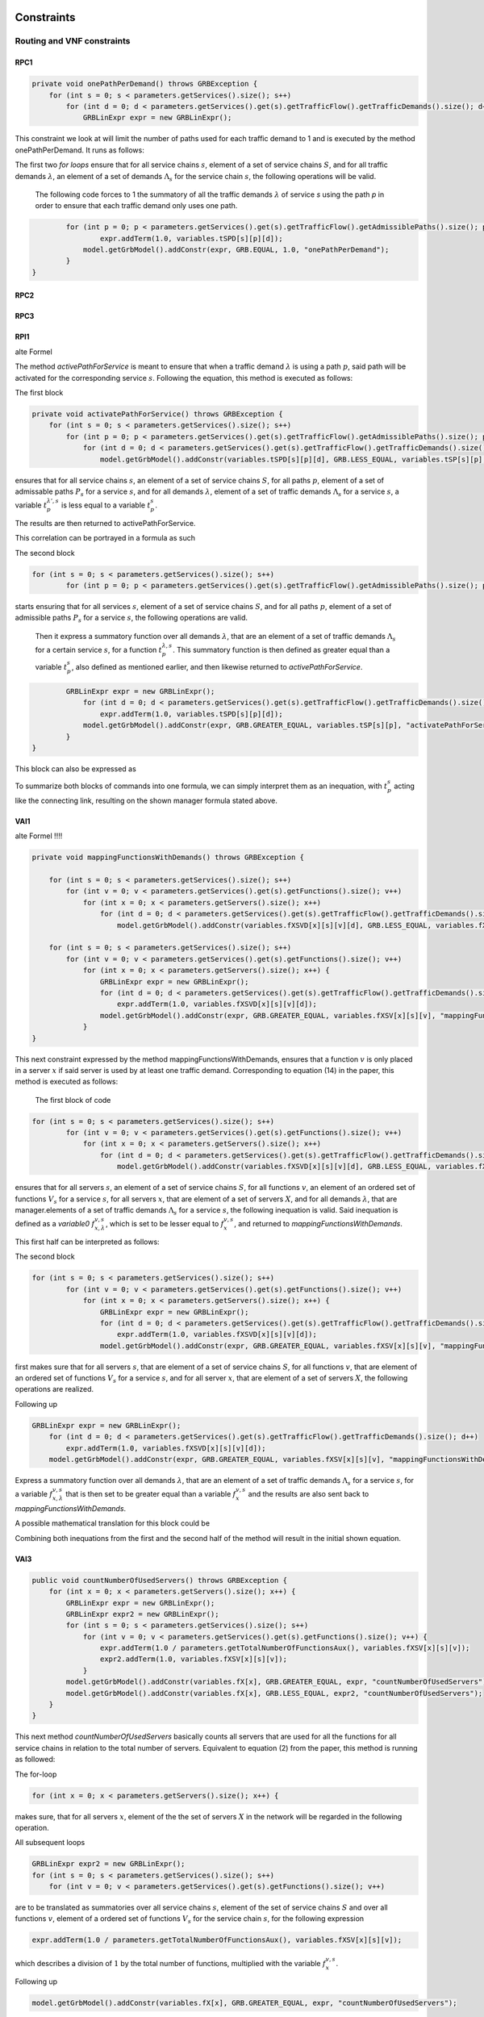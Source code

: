 Constraints
===========

Routing and VNF constraints
---------------------------

RPC1
^^^^

.. math::
    :nowrap:

        \begin{equation}
        \forall s \in \mathbb{S},  k = 1,..., \|\Lambda_s \| :  \sum_{p \in \mathbb{P}_s} z_{p}^{k,s} = 1
        \end{equation}

.. code-block:: java

	private void onePathPerDemand() throws GRBException {
	    for (int s = 0; s < parameters.getServices().size(); s++)
	        for (int d = 0; d < parameters.getServices().get(s).getTrafficFlow().getTrafficDemands().size(); d++) {
	            GRBLinExpr expr = new GRBLinExpr();


This constraint we look at will limit the number of paths used for each traffic demand to 1 and is executed by the method onePathPerDemand. It runs as follows:

The first two *for loops* ensure that for all service chains :math:`s`, element of a set of service chains :math:`S`, and for all traffic demands :math:`\lambda`, an element of a set of demands :math:`\Lambda_s`  for the service chain :math:`s`, the following operations will be valid.

                The following code forces to 1 the summatory of all the traffic demands :math:`\lambda` of service *s* using the path *p* in order to ensure that each traffic demand only uses one path.

.. code-block:: java

                for (int p = 0; p < parameters.getServices().get(s).getTrafficFlow().getAdmissiblePaths().size(); p++)
	                expr.addTerm(1.0, variables.tSPD[s][p][d]);
	            model.getGrbModel().addConstr(expr, GRB.EQUAL, 1.0, "onePathPerDemand");
	        }
    	}




RPC2
^^^^


RPC3
^^^^


RPI1
^^^^

.. math::
    :nowrap:

      \begin{equation}  \label{routing_1}  \text{RPI1:} \qquad
        \forall s \in \mathbb{S},  \forall p \in \mathbb{ P}_s  :  \quad   \frac{ \sum_{k=1 }^{\|\Lambda_s \|}  z_{p}^{k, s} } {M} \leq z_{p}^{s} \leq \sum_{k=1 }^{\|\Lambda_s \|}  z_{p}^{k, s}
        \end{equation}

alte Formel

.. math::
    :nowrap:

        \begin{equation} \label{activatePathForService}
	\forall s \in  S, \forall \lambda \in  \Lambda_s, \forall p \in P_s : t_{p}^{\lambda, s} \leq t_{p}^{s} \leq \sum_{\lambda' \in \Lambda_s} t_{p}^{\lambda', s}
	\end{equation}


The method *activePathForService* is meant to ensure that when a traffic demand :math:`\lambda` is using a path :math:`p`, said path will be activated for the corresponding service :math:`s`. Following the equation, this method is executed as follows:

The first block

.. code-block:: java

	private void activatePathForService() throws GRBException {
	    for (int s = 0; s < parameters.getServices().size(); s++)
	        for (int p = 0; p < parameters.getServices().get(s).getTrafficFlow().getAdmissiblePaths().size(); p++)
	            for (int d = 0; d < parameters.getServices().get(s).getTrafficFlow().getTrafficDemands().size(); d++)
	                model.getGrbModel().addConstr(variables.tSPD[s][p][d], GRB.LESS_EQUAL, variables.tSP[s][p], "activatePathForService");

ensures that for all service chains :math:`s`, an element of a set of service chains :math:`S`, for all paths :math:`p`, element of a set of admissable paths :math:`P_s`  for a service :math:`s`, and for all demands :math:`\lambda`, element of a set of traffic demands :math:`\Lambda_s`  for a service :math:`s`, a variable :math:`t_{p}^{\lambda', s}` is less equal to a variable :math:`t_{p}^{s}`.

The results are then returned to activePathForService.

This correlation can be portrayed in a formula as such

.. math::
    :nowrap:

        \begin{equation}
	\forall s \in  S, \forall \lambda \in  \Lambda_s, \forall p \in P_s : t_{p}^{\lambda, s} \leq t_{p}^{s}
	\end{equation}


The second block

.. code-block:: java

        for (int s = 0; s < parameters.getServices().size(); s++)
	        for (int p = 0; p < parameters.getServices().get(s).getTrafficFlow().getAdmissiblePaths().size(); p++) {


starts ensuring that for all services :math:`s`, element of a set of service chains :math:`S`, and for all paths :math:`p`, element of a set of admissible paths :math:`P_s`  for a service :math:`s`, the following operations are valid.

                Then it express a summatory function over all demands :math:`\lambda`, that are an element of a set of traffic demands :math:`\Lambda_s` for a certain service :math:`s`, for a function :math:`t_{p}^{\lambda, s}`. This summatory function is then defined as greater equal than a variable :math:`t_{p}^{s}`, also defined as mentioned earlier, and then likewise returned to *activePathForService*.

.. code-block:: java

                GRBLinExpr expr = new GRBLinExpr();
	            for (int d = 0; d < parameters.getServices().get(s).getTrafficFlow().getTrafficDemands().size(); d++)
	                expr.addTerm(1.0, variables.tSPD[s][p][d]);
	            model.getGrbModel().addConstr(expr, GRB.GREATER_EQUAL, variables.tSP[s][p], "activatePathForService");
	        }
	}



This block can also be expressed as


.. math::
    :nowrap:

        \begin{equation}
	     z_{p}^{s} \leq \sum_{k=1 }^{\|\Lambda_s \|}  z_{p}^{k, s}
	    \end{equation}


To summarize both blocks of commands into one formula, we can simply interpret them as an inequation, with :math:`t_{p}^{s}` acting like the connecting link, resulting on the shown manager formula stated above.



VAI1
^^^^



.. math::
    :nowrap:

        \begin{equation}
        \forall s \in \mathbb{S}, \forall v \in {\mathbb{V}_s}, \forall x \in \mathbb{X} :  \quad \frac{ \sum_{k=1 }^{\|\Lambda_s \|}      f_{x,k}^{v,s} }  {\|\Lambda_s \|} \leq f_x^{v,s} \leq   \sum_{k=1 }^{\|\Lambda_s \|}   f_{x,k}^{v,s}
        \end{equation}



alte Formel !!!!

.. math::
    :nowrap:

        \begin{equation} \label{mappingFunctionsWithDemands}
	    \forall s \in  S, \forall v \in  V_s, \forall x \in X, \forall \lambda \in \Lambda_s: f_{x,\lambda}^{v,s} \leq f_x^{v,s} \leq \sum_{\lambda' \in  \Lambda_s} f_{x,\lambda'}^{v,s}
    	\end{equation}



.. code-block:: java

	private void mappingFunctionsWithDemands() throws GRBException {

	    for (int s = 0; s < parameters.getServices().size(); s++)
	        for (int v = 0; v < parameters.getServices().get(s).getFunctions().size(); v++)
	            for (int x = 0; x < parameters.getServers().size(); x++)
	                for (int d = 0; d < parameters.getServices().get(s).getTrafficFlow().getTrafficDemands().size(); d++)
	                    model.getGrbModel().addConstr(variables.fXSVD[x][s][v][d], GRB.LESS_EQUAL, variables.fXSV[x][s][v], "mappingFunctionsWithDemands");

	    for (int s = 0; s < parameters.getServices().size(); s++)
	        for (int v = 0; v < parameters.getServices().get(s).getFunctions().size(); v++)
	            for (int x = 0; x < parameters.getServers().size(); x++) {
	                GRBLinExpr expr = new GRBLinExpr();
	                for (int d = 0; d < parameters.getServices().get(s).getTrafficFlow().getTrafficDemands().size(); d++)
	                    expr.addTerm(1.0, variables.fXSVD[x][s][v][d]);
	                model.getGrbModel().addConstr(expr, GRB.GREATER_EQUAL, variables.fXSV[x][s][v], "mappingFunctionsWithDemands");
	            }
	}



This next constraint expressed by the method mappingFunctionsWithDemands, ensures that a function :math:`v` is only placed in a server :math:`x` if said server is used by at least one traffic demand. Corresponding to equation (14) in the paper, this method is executed as follows:

                The first block of code

.. code-block:: java

        for (int s = 0; s < parameters.getServices().size(); s++)
	        for (int v = 0; v < parameters.getServices().get(s).getFunctions().size(); v++)
	            for (int x = 0; x < parameters.getServers().size(); x++)
	                for (int d = 0; d < parameters.getServices().get(s).getTrafficFlow().getTrafficDemands().size(); d++)
	                    model.getGrbModel().addConstr(variables.fXSVD[x][s][v][d], GRB.LESS_EQUAL, variables.fXSV[x][s][v], "mappingFunctionsWithDemands");

ensures that for all servers :math:`s`, an element of a set of service chains :math:`S`, for all functions :math:`v`, an element of an ordered set of functions :math:`V_s`  for a service :math:`s`, for all servers :math:`x`, that are element of a set of servers :math:`X`, and for all demands :math:`\lambda`, that are manager.elements of a set of traffic demands :math:`\Lambda_s`  for a service :math:`s`, the following inequation is valid. Said inequation is defined as a *variable0* :math:`f_{x,\lambda}^{v,s}`, which is set to be lesser equal to :math:`f_x^{v,s}`, and returned to *mappingFunctionsWithDemands*.

This first half can be interpreted as follows:

.. math::
    :nowrap:

        \begin{equation}
	    \forall s \in  S, \forall v \in  V_s, \forall x \in X, \forall \lambda \in \Lambda_s: f_{x,\lambda}^{v,s} \leq f_x^{v,s}
	    \end{equation}


The second block

.. code-block:: java

        for (int s = 0; s < parameters.getServices().size(); s++)
	        for (int v = 0; v < parameters.getServices().get(s).getFunctions().size(); v++)
	            for (int x = 0; x < parameters.getServers().size(); x++) {
	                GRBLinExpr expr = new GRBLinExpr();
	                for (int d = 0; d < parameters.getServices().get(s).getTrafficFlow().getTrafficDemands().size(); d++)
	                    expr.addTerm(1.0, variables.fXSVD[x][s][v][d]);
	                model.getGrbModel().addConstr(expr, GRB.GREATER_EQUAL, variables.fXSV[x][s][v], "mappingFunctionsWithDemands");

first makes sure that for all servers :math:`s`, that are element of a set of service chains :math:`S`, for all functions :math:`v`, that are element of an ordered set of functions :math:`V_s`  for a service :math:`s`, and for all server :math:`x`, that are element of a set of servers :math:`X`, the following operations are realized.

Following up

.. code-block:: java

                    GRBLinExpr expr = new GRBLinExpr();
	                for (int d = 0; d < parameters.getServices().get(s).getTrafficFlow().getTrafficDemands().size(); d++)
	                    expr.addTerm(1.0, variables.fXSVD[x][s][v][d]);
	                model.getGrbModel().addConstr(expr, GRB.GREATER_EQUAL, variables.fXSV[x][s][v], "mappingFunctionsWithDemands");

Express a summatory function over all demands :math:`\lambda`, that are an element of a set of traffic demands :math:`\Lambda_s` for a service :math:`s`, for a variable :math:`f_{x,\lambda}^{v,s}` that is then set to be greater equal than a variable :math:`f_x^{v,s}`  and the results are also sent back to *mappingFunctionsWithDemands*.

A possible mathematical translation for this block could be

.. math::
    :nowrap:

        \begin{equation}
        \forall s \in \mathbb{S}, \forall v \in {\mathbb{V}_s}, \forall x \in \mathbb{X} :  \quad f_x^{v,s} \leq   \sum_{k=1 }^{\|\Lambda_s \|}   f_{x,k}^{v,s}
        \end{equation}

Combining both inequations from the first and the second half of the method will result in the initial shown equation.






VAI3
^^^^

.. math::
    :nowrap:

      \begin{equation}
	    \forall s \in \mathbb{S},  \forall x \in \mathbb{X} :     \quad    \frac{ \sum_{s \in \mathbb{S}} \sum_{v \in \mathbb{V}_s} f_x^{v,s}} {M} \leq f^s_x  \leq  \sum_{s \in \mathbb{S}}  \sum_{v \in  \mathbb{V}_s} f_x^{v,s}
     \end{equation}


.. code-block:: java

    public void countNumberOfUsedServers() throws GRBException {
        for (int x = 0; x < parameters.getServers().size(); x++) {
            GRBLinExpr expr = new GRBLinExpr();
            GRBLinExpr expr2 = new GRBLinExpr();
            for (int s = 0; s < parameters.getServices().size(); s++)
                for (int v = 0; v < parameters.getServices().get(s).getFunctions().size(); v++) {
                    expr.addTerm(1.0 / parameters.getTotalNumberOfFunctionsAux(), variables.fXSV[x][s][v]);
                    expr2.addTerm(1.0, variables.fXSV[x][s][v]);
                }
            model.getGrbModel().addConstr(variables.fX[x], GRB.GREATER_EQUAL, expr, "countNumberOfUsedServers");
            model.getGrbModel().addConstr(variables.fX[x], GRB.LESS_EQUAL, expr2, "countNumberOfUsedServers");
        }
    }


This next method *countNumberOfUsedServers* basically counts all servers that are used for all the functions for all service chains in relation to the total number of servers. Equivalent to equation (2) from the paper, this method is running as followed:

The for-loop

.. code-block:: java

        for (int x = 0; x < parameters.getServers().size(); x++) {

makes sure, that for all servers :math:`x`, element of the the set of servers :math:`X` in the network will be regarded in the following operation.

All subsequent loops

.. code-block:: java

            GRBLinExpr expr2 = new GRBLinExpr();
            for (int s = 0; s < parameters.getServices().size(); s++)
                for (int v = 0; v < parameters.getServices().get(s).getFunctions().size(); v++)

are to be translated as summatories over all service chains :math:`s`, element of the set of service chains :math:`S` and over all functions :math:`v`, element of a ordered set of functions :math:`V_s`  for the service chain :math:`s`, for the following expression

.. code-block:: java

                    expr.addTerm(1.0 / parameters.getTotalNumberOfFunctionsAux(), variables.fXSV[x][s][v]);

which describes a division of :math:`1` by the total number of functions, multiplied with the variable :math:`f_{x}^{v,s}`.

Following up

.. code-block:: java

            model.getGrbModel().addConstr(variables.fX[x], GRB.GREATER_EQUAL, expr, "countNumberOfUsedServers");

sets a new variable :math:`f_x` as greater equal to the term defined in the previous expression.
This result will then be returned again as *countNumberOfUsedServers*.




VNF allocation constraints
--------------------------


VAC1
^^^^

.. math::
    :nowrap:

        \begin{equation}
        \forall s \in \mathbb{S}, \forall v \in {\mathbb{V}_s}, \forall p \in \mathbb{ P}_s, k = 1,..., \|\Lambda_s \| :   \quad      z_{p}^{k, s} \leq  \sum_{i=1}^{ | \Pi^s_{p}|} \sum_{x \in \mathbb{ X}_{ n^{p,s}_i} } f_{x,k}^{v,s}  \text{ ,}
        \end{equation}



.. code-block:: java

	private void functionPlacement() throws GRBException {

	    for (int s = 0; s < parameters.getServices().size(); s++)
	        for (int p = 0; p < parameters.getServices().get(s).getTrafficFlow().getAdmissiblePaths().size(); p++)
	            for (int d = 0; d < parameters.getServices().get(s).getTrafficFlow().getTrafficDemands().size(); d++)
	                for (int v = 0; v < parameters.getServices().get(s).getFunctions().size(); v++) {
	                    GRBLinExpr expr = new GRBLinExpr();
	                    for (int n = 0; n < parameters.getServices().get(s).getTrafficFlow().getAdmissiblePaths().get(p).getNodePath().size(); n++)
	                        for (int x = 0; x < parameters.getServers().size(); x++)
	                            if (parameters.getServers().get(x).getNodeParent().equals(parameters.getServices().get(s).getTrafficFlow().getAdmissiblePaths().get(p).getNodePath().get(n)))
	                                expr.addTerm(1.0, variables.fXSVD[x][s][v][d]);
	                    model.getGrbModel().addConstr(variables.tSPD[s][p][d], GRB.LESS_EQUAL, expr, "functionPlacement");
	                }
	}



The function allocation is controlled by this next constrained defined in functionPlacement. Related to equation (12) in the paper, it assigns all functions for a service :math:`s` in the active paths :math:`p` and is executed as followed:

                 First of all the code lines

.. code-block:: java

        for (int s = 0; s < parameters.getServices().size(); s++)
	        for (int p = 0; p < parameters.getServices().get(s).getTrafficFlow().getAdmissiblePaths().size(); p++)
	            for (int d = 0; d < parameters.getServices().get(s).getTrafficFlow().getTrafficDemands().size(); d++)
	                for (int v = 0; v < parameters.getServices().get(s).getFunctions().size(); v++) {

ensure that for all services :math:`s`, that are an element of a set of service chains :math:`S`, for all paths :math:`p`, an element of a set of  admissible paths :math:`P_s`  for a service :math:`s`, for all demands :math:`\lambda`, an element of a set of traffic demands :math:`\lambda_s`  for the service :math:`s`, and for all functions :math:`v`, that are an element of a set of ordered functions :math:`V_s`  for a service :math:`s`, the following operations are valid and executed.

                Following up

.. code-block:: java

                        GRBLinExpr expr = new GRBLinExpr();
	                    for (int n = 0; n < parameters.getServices().get(s).getTrafficFlow().getAdmissiblePaths().get(p).getNodePath().size(); n++)
	                        for (int x = 0; x < parameters.getServers().size(); x++)
	                            if (parameters.getServers().get(x).getNodeParent().equals(parameters.getServices().get(s).getTrafficFlow().getAdmissiblePaths().get(p).getNodePath().get(n)))
	                                expr.addTerm(1.0, variables.fXSVD[x][s][v][d]);
	                    model.getGrbModel().addConstr(variables.tSPD[s][p][d], GRB.LESS_EQUAL, expr, "functionPlacement");

then introduces a summatory function over all nodes :math:`n`, that are element of the set of nodes :math:`N_p^s` that are traversed by the path :math:`p` for a service :math:`s`, and over all the servers :math:`x`, that are element of a set of servers :math:`X_p` that are also traversed by :math:`p`, for a function :math:`f_{x,\lambda}^{v,s}`, if the current node equals the parent node.

A variable :math:`t_{p}^{\lambda, s}` is then set to be less equal to this function :math:`f_{x,\lambda}^{v,s}` and the result is then returned to functionPlacement.






VAC2
^^^^

.. math::
    :nowrap:

        \begin{equation}
        \forall s \in \mathbb{S}, \forall v \in {\mathbb{V}_s}, k = 1,..., \|\Lambda_s \| :   \quad         \sum_{x \in  \mathbb{ X}} f_{x,k}^{v,s} = 1
        \end{equation}



.. code-block:: java

	private void oneFunctionPerDemand() throws GRBException {

	    for (int s = 0; s < parameters.getServices().size(); s++)
	        for (int v = 0; v < parameters.getServices().get(s).getFunctions().size(); v++)
	            for (int d = 0; d < parameters.getServices().get(s).getTrafficFlow().getTrafficDemands().size(); d++) {
	                GRBLinExpr expr = new GRBLinExpr();
	                for (int x = 0; x < parameters.getServers().size(); x++)
	                    expr.addTerm(1.0, variables.fXSVD[x][s][v][d]);
	                model.getGrbModel().addConstr(expr, GRB.EQUAL, 1.0, "oneFunctionPerDemand");
	            }
	}



This method oneFunctionPerDemand is, similar to constraint (13) from the paper, ensuring that each traffic demand λ has to traverse a specific function :math:`v` in only one server. All of this is realized as followed:

                First of all the block

.. code-block:: java

        for (int s = 0; s < parameters.getServices().size(); s++)
	        for (int v = 0; v < parameters.getServices().get(s).getFunctions().size(); v++)
	            for (int d = 0; d < parameters.getServices().get(s).getTrafficFlow().getTrafficDemands().size(); d++) {


makes sure that the following operations are executed for all services :math:`s`, an element of a set of service chains :math:`S`, for all functions :math:`v`, element of a set of ordered functions :math:`V_s`  for a service :math:`s`, and for all demands :math:`\lambda`, that are an element of a set of traffic demands :math:`\Lambda_s`  for a service :math:`s`.

                Thereafter

.. code-block:: java

                    GRBLinExpr expr = new GRBLinExpr();
	                for (int x = 0; x < parameters.getServers().size(); x++)
	                    expr.addTerm(1.0, variables.fXSVD[x][s][v][d]);
	                model.getGrbModel().addConstr(expr, GRB.EQUAL, 1.0, "oneFunctionPerDemand");

will introduce a summatory function over all servers :math:`x`, that are manager.elements of a set of servers :math:`X`, for a function :math:`f_{x,\lambda}^{v,s}`.
This function :math:`f_{x,\lambda}^{v,s}`  is then set to be equal 1 and the results are returned to *oneFunctionPerDemand*.




VAC3
^^^^



Replication constraints
-----------------------

VRC2
^^^^

.. math::
    :nowrap:

        \begin{equation}
        \forall s \in \mathbb{S}, \forall v \in {\mathbb{V}_s}:    \quad      \sum_{x \in  \mathbb{X}} f_x^{v,s} =  F^{v,s}_R \sum_{p \in  \mathbb{P}_s} z_{p}^s + 1 -F^{v,s}_R
        \end{equation}

alte Formel !!!

.. math::
    :nowrap:

        \begin{equation} \label{pathsConstrainedByFunctions}
	    \forall s \in S, \forall v \in V_s:  \sum_{x \in X} f_x^{v,s} \leq F_v^{s} \sum_{p \in P_s} t_{p}^s + 1 - F_v^{s}
	    \end{equation}


.. code-block:: java

	private void pathsConstrainedByFunctions() throws GRBException {

	    for (int s = 0; s < parameters.getServices().size(); s++)
	        for (int v = 0; v < parameters.getServices().get(s).getFunctions().size(); v++) {
	            GRBLinExpr expr = new GRBLinExpr();
	            for (int x = 0; x < parameters.getServers().size(); x++)
	                expr.addTerm(1.0, variables.fXSV[x][s][v]);
	            if (parameters.getServices().get(s).getFunctions().get(v).isReplicable()) {
	                GRBLinExpr expr2 = new GRBLinExpr();
	                for (int p = 0; p < parameters.getServices().get(s).getTrafficFlow().getAdmissiblePaths().size(); p++)
	                    expr2.addTerm(1.0, variables.tSP[s][p]);
	                model.getGrbModel().addConstr(expr, GRB.EQUAL, expr2, "pathsConstrainedByFunctions");
	            } else
	                model.getGrbModel().addConstr(expr, GRB.EQUAL, 1.0, "pathsConstrainedByFunctions");
	        }
	}


This next constraint pathConstrainedByFunctions is defined to check the replicability of a function, determined by a parameter :math:`F_v^{s}`. Corresponding to equation (11) from the paper it is set to run as follows:

First

.. code-block:: java

        for (int s = 0; s < parameters.getServices().size(); s++)
	        for (int v = 0; v < parameters.getServices().get(s).getFunctions().size(); v++) {


makes sure that all following operations are valid and to be executed for all services :math:`s`, an element of a set service chains :math:`S`, and for all functions :math:`v`, that are element of a set of ordered functions :math:`V_s`  for a service :math:`s`.


.. code-block:: java

                for (int x = 0; x < parameters.getServers().size(); x++)
	                expr.addTerm(1.0, variables.fXSV[x][s][v]);

will then give us a summatory function over all servers :math:`x`, that are element of the set of servers :math:`X` in the network, for a variable :math:`f_x^{v,s}`.

This first half of the method describes this formula:

.. math::
    :nowrap:

        \begin{equation}
	\forall s \in S, \forall v \in V_s:  \sum_{x \in X} f_x^{v,s}
	\end{equation}


In the next lines of code this if-loop is initiated

.. code-block:: java

                if (parameters.getServices().get(s).getFunctions().get(v).isReplicable()) {
	                GRBLinExpr expr2 = new GRBLinExpr();
	                for (int p = 0; p < parameters.getServices().get(s).getTrafficFlow().getAdmissiblePaths().size(); p++)
	                    expr2.addTerm(1.0, variables.tSP[s][p]);
	                model.getGrbModel().addConstr(expr, GRB.EQUAL, expr2, "pathsConstrainedByFunctions");
	            } else
	                model.getGrbModel().addConstr(expr, GRB.EQUAL, 1.0, "pathsConstrainedByFunctions");

For all replicable functions :math:`v` of the service :math:`s` a new expression is defined as a summatory function over all paths :math:`p`, that are element of a set of admissible paths :math:`P_s`  for the service :math:`s`, for a variable :math:`t_{p}^s`.

This new expression is then set as equal to the first expression, mentioned above. So if the loop is true, this formula will be taking effect:

.. math::
    :nowrap:

        \begin{equation}
	\forall s \in S, \forall v \in V_s:  \sum_{x \in X} f_x^{v,s} = \sum_{p \in P_s} t_{p}^s
	\end{equation}

If the loop is false however, meaning that the function is not replicable, the first expression will just be equal to :math:`1`, which would translate to:

.. math::
    :nowrap:

        	\begin{equation}
	\forall s \in S, \forall v \in V_s:  \sum_{x \in X} f_x^{v,s} = 1
	\end{equation}

Both results would be returned to *pathConstrainedByFunctions*, regardless if the function is replicable or not.

At this point it is noteworthy, that we can summarize the if-loop into one formula by introducing a variable :math:`F_v^{s}`, that can take the values :math:`1` for a replicable function of a service :math:`s` or :math:`0` for a non replicable function. Doing this we have to make sure that in both cases the original values of the two equations is not changed.

                A form this equation might take would be this one introduced in the paper as equation (11).

                In this the variable :math:`F_v^{s}`  acts as a stand-in for the if-loop, with :math:`F = 1` canceling out :math:`(1- F_v^{s})` ensuring that only the summatory function will be considered, and with :math:`F = 0` canceling out the summatory function so that the left half is only equal to :math:`1`.




Network / server utilization and capacity constraints
-----------------------------------------------------

LTC 1 setLinkUtilizationExpr
^^^^^^^^^^^^^^^^^^^^^^^^^^^^

.. math::
    :nowrap:

    \begin{equation}\label{link-traffic}
    \forall e \in  \mathbb{E} :   \quad   \gamma_{e}   =  \sum_{s \in  \mathbb{S}}  \sum_{p \in \mathbb{P}_s}   \gamma^s_{p}  \cdot \delta_{e}(p) = \sum_{s \in  \mathbb{S}}  \sum_{p \in \mathbb{P}_s}   \sum_{k=1 }^{|\Lambda_s|}     \lambda^s_k \cdot  z_{p}^{k,s}  \cdot \delta_{e}(p)   \leq C_{e} \text{ ,}
    \end{equation}

The first constraint we look at in the code is *setLinkUtilizationExpr()*, which meant to check if a link is utilized in consideration of the paths that might traverse the link, the bandwidth of the traffic demand :math:`\lambda_k` and the maximum capacity of the link.


.. code-block:: java

    public void setLinkUtilizationExpr(boolean isMigration) throws GRBException {
        for (int l = 0; l < parameters.getLinks().size(); l++) {
            GRBLinExpr expr = new GRBLinExpr();
            for (int s = 0; s < parameters.getServices().size(); s++)
                for (int p = 0; p < parameters.getServices().get(s).getTrafficFlow().getAdmissiblePaths().size(); p++) {
                    if (!parameters.getServices().get(s).getTrafficFlow().getAdmissiblePaths().get(p).contains(parameters.getLinks().get(l)))
                        continue;
                    for (int d = 0; d < parameters.getServices().get(s).getTrafficFlow().getTrafficDemands().size(); d++)
                        expr.addTerm((double) parameters.getServices().get(s).getTrafficFlow().getTrafficDemands().get(d)
                                / (int) parameters.getLinks().get(l).getAttribute("capacity"), variables.tSPD[s][p][d]);
                }

            model.getGrbModel().addConstr(expr, GRB.EQUAL, variables.uL[l], "setLinkUtilizationExpr");
            setLinearCostFunctions(expr, variables.ukL[l]);
        }
    }


The method itself is performed as followed:

The first loop

.. code-block:: java

        for (int l = 0; l < parameters.getLinks().size(); l++) {

makes sure that all links :math:`e` (l), element of the set of link, are to be considered when executing the following operations.

            Starting a new expression with

.. code-block:: java

            GRBLinExpr expr = new GRBLinExpr();
            for (int s = 0; s < parameters.getServices().size(); s++)
                for (int p = 0; p < parameters.getServices().get(s).getTrafficFlow().getAdmissiblePaths().size(); p++) {

the loops then express the summatories over all service chains :math:`s` , element of the set of service chains :math:`S` and all paths :math:`p` , element of the set of admissible paths :math:`P_s` for the service chain :math:`s`.

            The subsequent operation

.. code-block:: java

                    if (!parameters.getServices().get(s).getTrafficFlow().getAdmissiblePaths().get(p).contains(parameters.getLinks().get(l)))
                        continue;

makes sure that the operation will only continue if the current service chain s and the currently used path p contain the link :math:`e` we are looking at. If that is not the case the operation will end here. In the mathematical model this is portrayed by the parameter :math:`\delta_{l}^p`, that will enter the equation as multiplier by :math:`1` , if the link :math:`e` is used by path p and service chain :math:`s` , or by :math:`0`, if it is not. In case of a multiplication with :math:`0` , the whole equation will equal :math:`0` and the observed link will not be utilized.

On the other hand, if the parameter :math:`T_{p}^\ell` equals :math:`1`, the following will be executed:

.. code-block:: java

                    for (int d = 0; d < parameters.getServices().get(s).getTrafficFlow().getTrafficDemands().size(); d++)
                        expr.addTerm((double) parameters.getServices().get(s).getTrafficFlow().getTrafficDemands().get(d)
                                / (int) parameters.getLinks().get(l).getAttribute("capacity"), variables.tSPD[s][p][d]);
                }

Taking the sum over all traffic demands :math:`\lambda` , that are element of a set of traffic demands :math:`\lambda_s` for a service :math:`s`, the demand :math:`\lambda` will be divided by the link capacity :math:`C_l` and multiplied with the variable :math:`t_{p}^{\lambda,s}`.

The total operation could be interpreted by the equation (6) on the paper.

With

.. code-block:: java

            model.getGrbModel().addConstr(expr, GRB.EQUAL, variables.uL[l], "setLinkUtilizationExpr");
            setLinearCostFunctions(expr, variables.ukL[l]);

defining the equation as the link utilization :math:`u_l`, returning the results to *setLinkUtilizationExpr()* and sending them to the method setLinearCostFunctions for further computing.


setServerUtilizationExpr
^^^^^^^^^^^^^^^^^^^^^^^^


.. code-block:: java

	private void setServerUtilizationExpr() throws GRBException {                                                       
	    for (int x = 0; x < parameters.getServers().size(); x++) {                                                      
	        GRBLinExpr expr = new GRBLinExpr();
	        for (int s = 0; s < parameters.getServices().size(); s++)
	            for (int v = 0; v < parameters.getServices().get(s).getFunctions().size(); v++) {                       
	                for (int d = 0; d < parameters.getServices().get(s).getTrafficFlow().getTrafficDemands().size(); d++) { 
	                    expr.addTerm((parameters.getServices().get(s).getTrafficFlow().getTrafficDemands().get(d)
	                                    * parameters.getServices().get(s).getFunctions().get(v).getLoad())
	                                    / parameters.getServers().get(x).getCapacity()
	                            , variables.fXSVD[x][s][v][d]);
	                }
	            }
	        model.getGrbModel().addConstr(expr, GRB.EQUAL, variables.uX[x], "setServerUtilizationExpr");
	        setLinearCostFunctions(expr, variables.ukX[x]);
	    }
	}

.. math::
  :nowrap:

    \begin{equation}
    \forall x \in X: u_{x}  = \sum_{s \in S} \sum_{v \in V_s}  u_{x}^{v,s}  + \bigg[E_r \cdot u_{x}^{v,s} + \frac{f_{x}^{v,s}}{C_x  E_r} \bigg] \leq 1
	\end{equation}

.. math::
  :nowrap:

    \begin{equation}
	\forall s \in  S, \forall v \in V_s, \forall x \in X:  u_{x}^{v,s} = \sum_{\lambda \in \Lambda_s}  \frac{\lambda \cdot f_{x,\lambda}^{v,s} \cdot L_v}{C_x}
	\end{equation}

Similar to the previous constraint *setServerUtilizationExpr()* is an operation, that is supposed to check the utilization of a server within the service in consideration of the bandwidth of the traffic demands, the load ratio of the functions and the maximum capacity of the server.
This method, corresponding to the equations (7) + (8), is running as followed:

Similar to the previous method, the loop

.. code-block:: java

        for (int x = 0; x < parameters.getServers().size(); x++)

ensures that the following operations will be valid and executed for all servers x, element of the set of servers X in the network.

Following loops

.. code-block:: java

            for (int s = 0; s < parameters.getServices().size(); s++)
	            for (int v = 0; v < parameters.getServices().get(s).getFunctions().size(); v++) {                       
	                for (int d = 0; d < parameters.getServices().get(s).getTrafficFlow().getTrafficDemands().size(); d++) { 


all translate to summatories over all service chains :math:`s`, element of the set of service chains :math:`S`, over all functions :math:`v`, element of the ordered set of functions :math:`V_s` in service chain :math:`s`, and over all traffic demands :math:`\lambda`, that are element of the set of demands :math:`\Lambda_s` of service chain :math:`s`.

            The subsequent commands

.. code-block:: java

                        expr.addTerm((parameters.getServices().get(s).getTrafficFlow().getTrafficDemands().get(d)
	                                    * parameters.getServices().get(s).getFunctions().get(v).getLoad())
	                                    / parameters.getServers().get(x).getCapacity()
	                            , variables.fXSVD[x][s][v][d]);

are to be interpreted as a demand :math:`\lambda`, determined by the previous loop, will be multiplied with a load ratio :math:`L_v`, influenced by the current function :math:`v`. The resulting product will be divided by the maximum server capacity :math:`C_x` and multiplied with the parameter :math:`f_{x,\lambda}^{v,s}`.

A possible way to summarize this operation would be 

.. math::
  :nowrap:

    \begin{equation}
    \forall x \in X: u_{x}  = \sum_{s \in S} \sum_{v \in V_s} \sum_{\lambda \in \Lambda_s} \frac{\lambda \cdot f_{x,\lambda}^{v,s} \cdot L_v}{C_x}
    \end{equation}

With the following lines

.. code-block:: java

            model.getGrbModel().addConstr(expr, GRB.EQUAL, variables.uX[x], "setServerUtilizationExpr");
	        setLinearCostFunctions(expr, variables.ukX[x]);

defining the previous equation as the server utilization :math:`u_x`, it is then returning the results to *setServerUtilizationExpr()* and sending them to the method *setLinearCostFunctions* for further computing.



COMMENT: overhead still missing in the code?



OFC1 and OFC2
^^^^^^^^^^^^^

.. code-block:: java

    public void setLinearCostFunctions(GRBLinExpr expr, GRBVar grbVar) throws GRBException {
        for (int l = 0; l < variables.linearCostFunctions.getValues().size(); l++) {
            GRBLinExpr expr2 = new GRBLinExpr();
            expr2.multAdd(variables.linearCostFunctions.getValues().get(l)[0], expr);
            expr2.addConstant(variables.linearCostFunctions.getValues().get(l)[1]);
            model.getGrbModel().addConstr(expr2, GRB.LESS_EQUAL, grbVar, "setLinearCostFunctions");
        }
    }

.. math::
  :nowrap:

    \begin{equation}
	\forall n \in N, \forall y \in Y: k_x \geq y \big( =u_{x} \big)
	\end{equation}

.. math::
  :nowrap:

    \begin{equation}
	\forall \ell \in L, \forall y \in Y: k_{\ell} \geq y \big( u_{\ell} \big)
	\end{equation}

This method *setLinearCostFunctions* is, as the title said, defining the linear cost functions for both server and link utilization. The input parameters here are taken from the previous methods *setServerUtilizationExpr()* and *setLinkUtilizationExpr()*. Correlating to the equations (4) and (5) from the paper, the method is executed as follows:

The loop

.. code-block:: java

        for (int l = 0; l < variables.linearCostFunctions.getValues().size(); l++) {

ensures that the following operations will be valid for all variables here defined as :math:`l`, :math:`l` being an element of a set of the considered variables :math:`L`.

            The code lines

.. code-block:: java

            GRBLinExpr expr2 = new GRBLinExpr();
            expr2.multAdd(variables.linearCostFunctions.getValues().get(l)[0], expr);
            expr2.addConstant(variables.linearCostFunctions.getValues().get(l)[1]);

define a new expression *expr2* in which the results from *setLinkUtilizationExpr()* or from *setServerUtilizationExpr()* will be multiplied with a variable. A constant is then added to the product of that multiplication.

.. code-block:: java

            model.getGrbModel().addConstr(expr2, GRB.LESS_EQUAL, grbVar, "setLinearCostFunctions");

then sets this new expression as less equal to a variable defined as the linear cost functions.

This result is roughly to be translated as 

.. math::
  :nowrap:

    \begin{equation}
	\forall \ell \in L: k_{\ast} \geq y \big( u_{\ast} \big)
	y \big( u_{\ast} \big) = a \cdot u_{\ast} + b
    u_{\ast} \in { u_l , u_x }
    k_{\ast} \in { k_l , k_x }
    \end{equation}

All results will then be returned to *setLinearCostFunctions*.







functionSequenceOrder
=====================



.. code-block:: java
	
	private void functionSequenceOrder() throws GRBException {

	    for (int s = 0; s < parameters.getServices().size(); s++)
	        for (int d = 0; d < parameters.getServices().get(s).getTrafficFlow().getTrafficDemands().size(); d++) {
	            for (int p = 0; p < parameters.getServices().get(s).getTrafficFlow().getAdmissiblePaths().size(); p++)
	                for (int v = 1; v < parameters.getServices().get(s).getFunctions().size(); v++) {
	                    for (int n = 0; n < parameters.getServices().get(s).getTrafficFlow().getAdmissiblePaths().get(p).getNodePath().size(); n++) {
	                        GRBLinExpr expr = new GRBLinExpr();
	                        GRBLinExpr expr2 = new GRBLinExpr();
	                        Node nodeN = parameters.getServices().get(s).getTrafficFlow().getAdmissiblePaths().get(p).getNodePath().get(n);
	                        for (int m = 0; m <= n; m++) {
	                            Node nodeM = parameters.getServices().get(s).getTrafficFlow().getAdmissiblePaths().get(p).getNodePath().get(m);
	                            for (int x = 0; x < parameters.getServers().size(); x++)
	                                if (parameters.getServers().get(x).getNodeParent().equals(nodeM))
	                                    expr.addTerm(1.0, variables.fXSVD[x][s][v - 1][d]);
	                        }
	                        for (int x = 0; x < parameters.getServers().size(); x++)
	                            if (parameters.getServers().get(x).getNodeParent().equals(nodeN))
	                                expr.addTerm(-1.0, variables.fXSVD[x][s][v][d]);

	                        expr2.addConstant(-1);
	                        expr2.addTerm(1.0, variables.tSPD[s][p][d]);
	                        model.getGrbModel().addConstr(expr, GRB.GREATER_EQUAL, expr2, "functionSequenceOrder");
	                    }
	                }
	        }
	}

.. math::
  :nowrap:

    \begin{equation}
    	\forall s \in S, \forall \lambda \in \Lambda_s, \forall p \in P_s, \forall v \in {V_s}, \forall n \in N_p: \\
    	\Bigg( \sum_{n' = 0}^{n} \sum_{x' \in X_{n'}} f_{x', \lambda}^{(v-1),s} \Bigg) + \Bigg( \sum_{x \in X_n} - f_{x, \lambda}^{v,s} \Bigg) \geq t_{p}^{\lambda,s}  - 1 \quad if \quad v>0
    \end{equation}

Arguably the most complex constraint, the method functionSequenceOrder, equal to equation (15) in the paper, ensures that a traffic demand :math:`\lambda` is only to traverse functions in a set order. This constraint is implemented in the code as follows:

The first few loops

.. code-block:: java

        for (int s = 0; s < parameters.getServices().size(); s++)
	        for (int d = 0; d < parameters.getServices().get(s).getTrafficFlow().getTrafficDemands().size(); d++) {
	            for (int p = 0; p < parameters.getServices().get(s).getTrafficFlow().getAdmissiblePaths().size(); p++)
	                for (int v = 1; v < parameters.getServices().get(s).getFunctions().size(); v++) {
	                    for (int n = 0; n < parameters.getServices().get(s).getTrafficFlow().getAdmissiblePaths().get(p).getNodePath().size(); n++) {

make sure that all following operations are valid and executed for all services :math:`s`, that are element of a set of service chains :math:`S`, for all demands :math:`\lambda`, that are element of a set of traffic demands :math:`\Lambda_s` for a service :math:`s`, for all paths :math:`p`, that are element of a set of admissible paths :math:`P_s` for a service :math:`s`, for all functions :math:`v`, that are element of an ordered set of functions :math:`V_s`  for a service :math:`s`, starting with a function :math:`v_1`, excluding the start function :math:`v_0`,  and for all nodes :math:`n`, that are element of an ordered set of nodes :math:`N_p^s`  that are traversed by a path :math:`p` for a service :math:`s`.

            Following up

.. code-block:: java

                            GRBLinExpr expr = new GRBLinExpr();
	                        GRBLinExpr expr2 = new GRBLinExpr();
	                        Node nodeN = parameters.getServices().get(s).getTrafficFlow().getAdmissiblePaths().get(p).getNodePath().get(n);

define two new expressions and a node named nodeN that is set to be the currently regarded node :math:`n`, traversed by a path :math:`p` for a service :math:`s`. 

.. code-block:: java

                                Node nodeM = parameters.getServices().get(s).getTrafficFlow().getAdmissiblePaths().get(p).getNodePath().get(m);
	                            for (int x = 0; x < parameters.getServers().size(); x++)
	                                if (parameters.getServers().get(x).getNodeParent().equals(nodeM))
	                                    expr.addTerm(1.0, variables.fXSVD[x][s][v - 1][d]);

then instigates a summatory function over all nodes :math:`m`, that are part of the set :math:`N_p^s`  and lesser in value than the node :math:`n`, and over all servers :math:`x`, that are element of a set of servers :math:`X_m`, consisting of the servers allocated in node :math:`m`, for a function :math:`f_{x', \lambda}^{(v-1),s}`, if the current node/node parent is equal to the nodeM. 
nodeM is defined herby as a current node :math:`m`, that is traversed by a path :math:`p` for a service :math:`s`.

            The lines

.. code-block:: java

                            for (int x = 0; x < parameters.getServers().size(); x++)
	                            if (parameters.getServers().get(x).getNodeParent().equals(nodeN))
	                                expr.addTerm(-1.0, variables.fXSVD[x][s][v][d]);

then add a term that equals a summatory function over all servers :math:`x`, that are an element of a set of servers :math:`X_n`, consisting of all servers in the node :math:`n`, for a variable :math:`f_{x, \lambda}^{v,s}`, multiplied by minus 1, if the current node/node parent is equal to the previously defined nodeN.

Interpreted as a mathematical term this first expression may take this form:

.. math::
  :nowrap:

    \begin{equation}
    \forall s \in S, \forall \lambda \in \Lambda_s, \forall p \in P_s, \forall v \in {V_s}, \forall n \in N_p: \\
    \Bigg( \sum_{n' = 0}^{n} \sum_{x' \in X_{n'}} f_{x', \lambda}^{(v-1),s} \Bigg) + \Bigg( \sum_{x \in X_n} - f_{x, \lambda}^{v,s} \Bigg)
    \end{equation}

Continuing in the code

.. code-block:: java

                            expr2.addConstant(-1);
	                        expr2.addTerm(1.0, variables.tSPD[s][p][d]);
	                        model.getGrbModel().addConstr(expr, GRB.GREATER_EQUAL, expr2, "functionSequenceOrder");


expression *expr2* will be added the constant (-1) and the variable :math:`t_{p}^{\lambda,s}`.
This expression is then set as greater equal to the previous expression expr and the results will be returned to *functionSequenceOrder*.

Resulting on the first equation.


noParallelPaths
===============

.. math::
  :nowrap:

    \begin{equation}
        	\forall s \in S: \sum_{p \in P_s} t_{p}^{s} = 1
    \end{equation}

The first specific constraint noParallelPaths ensures, as the title said, that the paths used by one service chain to forward traffic demands are restricted to one. Corresponding to the equation, it runs as follows:

First it makes sure that for all services :math:`s`, that are manager.elements of a set of service chains :math:`S`, the following operations will be valid and executed.

Then implements a summatory function over all paths :math:`p`, that are an element of a set of admissible paths :math:`P_s` for a service :math:`s`, for a variable :math:`t_p^s`.

The summatory function is then set to be equal one and returned to *noParallelPaths*.



.. code-block:: java

    public void noParallelPaths() throws GRBException {
        for (int s = 0; s < parameters.getServices().size(); s++) {
            GRBLinExpr expr = new GRBLinExpr();
            for (int p = 0; p < parameters.getServices().get(s).getTrafficFlow().getAdmissiblePaths().size(); p++)
                expr.addTerm(1.0, variables.tSP[s][p]);
            model.getGrbModel().addConstr(expr, GRB.EQUAL, 1, "noParallelPaths");
        }
    }



setVariablesFromInitialPlacementAsConstraints
=============================================

.. math::
  :nowrap:

    \begin{equation}
    \forall s \in S, \forall v \in {V_s}, \forall x \in X: F_{x}^{v,s} \leq f_{x}^{v,s}
    \end{equation}

The second specific constraint *setVariablesFromInitialPlacementAsConstrains* fixes the initial placement of functions in the network. Correlating to the equation, this constraint is implemented as follows:

The code ensures that for all servers :math:`x`, that are element of a set of servers :math:`X`, for all services :math:`s`, that are element of a set of services :math:`S` and for all functions :math:`v`, that are element of a set of functions :math:`V_s`  for a service s, a variable :math:`f_x^(v,s)`  will be assigned as equal to 1, if the initial output :math:`F_x^(v,s)`  was equal to 1.

Should that not be the case, :math:`f_x^(v,s)`  will behave like a binary variable, taking either 1 or 0 as a value.

This means that we have two equations

.. math::
  :nowrap:

      \begin{equation}
	\forall s \in S, \forall v \in {V_s}, \forall x \in X: F_{x}^{v,s} = f_{x}^{v,s}
    \end{equation}

if the initial output is equal to 1 and

.. math::
  :nowrap:

      \begin{equation}
	\forall s \in S, \forall v \in {V_s}, \forall x \in X: F_{x}^{v,s} \leq f_{x}^{v,s}
    \end{equation}

for all other cases.

To simplify we will only take the second equation into consideration since the first one is also implied in the second, and therefore our method is to be seen as equal to the equation at the beggining of the section.

The output of this method will be returned back to *setVariablesFromInitialPlacementAsConstraints*.



.. code-block:: java

    public void setVariablesFromInitialPlacementAsConstraints(Output initialOutput) throws GRBException {
        for (int x = 0; x < initialOutput.getVariables().fXSV.length; x++)
            for (int s = 0; s < initialOutput.getVariables().fXSV[x].length; s++)
                for (int v = 0; v < initialOutput.getVariables().fXSV[x][s].length; v++)
                    if (initialOutput.getVariables().fXSV[x][s][v].get(GRB.DoubleAttr.X) == 1)
                        model.getGrbModel().addConstr(variables.fXSV[x][s][v], GRB.EQUAL, 1, "setVariablesFromInitialPlacementAsConstraints");
    }

reRoutingMigration
==================

.. math::
  :nowrap:

    \begin{equation}
	\forall s \in S, \forall v \in {V_s},  \forall x \in X,  \forall x' \in X: m_{x,x'}^{v,s} = f_{x'}^{v,s} \sum_{\lambda \in  \Lambda_s} \lambda \cdot L_v  \cdot F_{x}^{v,s} \quad if \quad x \neq x'
    \end{equation}

.. math::
  :nowrap:

    \begin{equation}
 	\forall s \in S, \forall v \in {V_s},  \forall x \in X,  \forall x' \in X:   \frac{m_{x,x'}^{v,s}}{M} \leq  \sum_{p \in P_s} m_{p}^{v,s} \leq m_{x,x'}^{v,s}
    \end{equation}

.. math::
  :nowrap:

    \begin{equation}
 	\forall s \in  S, \forall v \in {V_s}: \sum_{p \in P_s} m_{p}^{v,s} = 1
    \end{equation}

.. code-block:: java

    public void reRoutingMigration(Output initialOutput) throws GRBException {
        for (int s = 0; s < parameters.getServices().size(); s++)
            for (int v = 0; v < parameters.getServices().get(s).getFunctions().size(); v++)
                for (int x = 0; x < parameters.getServers().size(); x++)
                    if (initialOutput.getVariables().fXSV[x][s][v].get(GRB.DoubleAttr.X) == 1)
                        for (int y = 0; y < parameters.getServers().size(); y++)
                            if (x != y) {
                                GRBLinExpr expr = new GRBLinExpr();
                                for (int d = 0; d < parameters.getServices().get(s).getTrafficFlow().getTrafficDemands().size(); d++)
                                    expr.addTerm(parameters.getServices().get(s).getTrafficFlow().getTrafficDemands().get(d)
                                            * parameters.getServices().get(s).getFunctions().get(v).getLoad(), variables.fXSV[y][s][v]);
                                model.getGrbModel().addConstr(variables.mXYSV[x][y][s][v], GRB.EQUAL, expr, "reRoutingMigration");
                            }
    }

